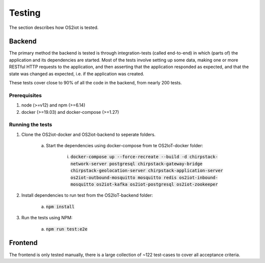 Testing
=======

The section describes how OS2iot is tested.

Backend
-------

The primary method the backend is tested is through integration-tests (called end-to-end) in which (parts of) the application and its dependencies are started. 
Most of the tests involve setting up some data, making one or more RESTful HTTP requests to the application, and then asserting that the application responded as expected, and that the state was changed as expected, i.e. if the application was created.

These tests cover close to 90% of all the code in the backend, from nearly 200 tests.

Prerequisites
^^^^^^^^^^^^^

1. node (>=v12) and npm (>=6.14)

2. docker (>=19.03) and docker-compose (>=1.27)

Running the tests
^^^^^^^^^^^^^^^^^

1. Clone the OS2iot-docker and OS2iot-backend to seperate folders.

    a. Start the dependencies using docker-compose from te OS2IoT-docker folder: 

        i. :code:`docker-compose up --force-recreate --build -d chirpstack-network-server postgresql chirpstack-gateway-bridge chirpstack-geolocation-server chirpstack-application-server os2iot-outbound-mosquitto mosquitto redis os2iot-inbound-mosquitto os2iot-kafka os2iot-postgresql os2iot-zookeeper`

2. Install dependencies to run test from the OS2IoT-backend folder:

    a. :code:`npm install`

3. Run the tests using NPM:

    a. :code:`npm run test:e2e`

Frontend
--------

The frontend is only tested manually, there is a large collection of ~122 test-cases to cover all acceptance criteria.
